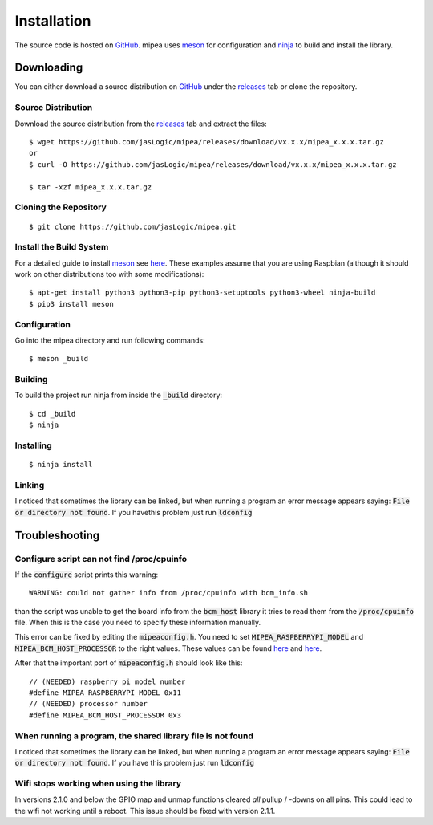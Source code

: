 .. index::
    single: Installation

============
Installation
============

The source code is hosted on GitHub_. mipea uses meson_ for configuration and
ninja_ to build and install the library.

Downloading
===========

You can either download a source distribution on GitHub_ under the releases_
tab or clone the repository.

Source Distribution
-------------------

Download the source distribution from the releases_ tab and extract the files::

        $ wget https://github.com/jasLogic/mipea/releases/download/vx.x.x/mipea_x.x.x.tar.gz
        or
        $ curl -O https://github.com/jasLogic/mipea/releases/download/vx.x.x/mipea_x.x.x.tar.gz

        $ tar -xzf mipea_x.x.x.tar.gz

Cloning the Repository
----------------------

::

        $ git clone https://github.com/jasLogic/mipea.git

Install the Build System
------------------------

For a detailed guide to install meson_ see
`here <https://mesonbuild.com/Getting-meson.html>`_. These examples assume
that you are using Raspbian (although it should work on other distributions too
with some modifications)::

        $ apt-get install python3 python3-pip python3-setuptools python3-wheel ninja-build
        $ pip3 install meson

Configuration
-------------

Go into the mipea directory and run following commands::

        $ meson _build

Building
--------

To build the project run ninja from inside the :code:`_build` directory::

        $ cd _build
        $ ninja

Installing
----------

::

        $ ninja install

Linking
-------

I noticed that sometimes the library can be linked, but when running a program
an error message appears saying: :code:`File or directory not found`.
If you havethis problem just run :code:`ldconfig`

.. index::
    single: Troubleshooting

Troubleshooting
===============

Configure script can not find /proc/cpuinfo
-------------------------------------------

If the :code:`configure` script prints this warning::

    WARNING: could not gather info from /proc/cpuinfo with bcm_info.sh

than the script was unable to get the board info from the :code:`bcm_host`
library it tries to read them from the :code:`/proc/cpuinfo` file.
When this is the case you need to specify these information manually.

This error can be fixed by editing the :code:`mipeaconfig.h`.
You need to set :code:`MIPEA_RASPBERRYPI_MODEL` and
:code:`MIPEA_BCM_HOST_PROCESSOR` to the right values. These values can
be found `here <https://github.com/raspberrypi/firmware/blob/master/opt/vc/include/bcm_host.h>`_
and `here <https://www.raspberrypi.org/documentation/hardware/raspberrypi/revision-codes/README.md>`_.

After that the important port of :code:`mipeaconfig.h` should look like this::

        // (NEEDED) raspberry pi model number
        #define MIPEA_RASPBERRYPI_MODEL 0x11
        // (NEEDED) processor number
        #define MIPEA_BCM_HOST_PROCESSOR 0x3

When running a program, the shared library file is not found
------------------------------------------------------------

I noticed that sometimes the library can be linked, but when running a program
an error message appears saying: :code:`File or directory not found`.
If you have this problem just run :code:`ldconfig`

Wifi stops working when using the library
-----------------------------------------

In versions 2.1.0 and below the GPIO map and unmap functions cleared *all*
pullup / -downs on all pins. This could lead to the wifi not working until a
reboot. This issue should be fixed with version 2.1.1.

.. _GitHub: https://github.com/jasLogic/mipea
.. _meson: https://mesonbuild.com/
.. _ninja: https://ninja-build.org/
.. _releases: https://github.com/jasLogic/mipea/releases
